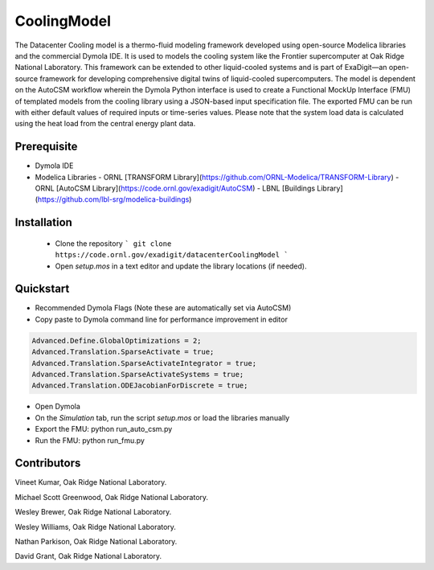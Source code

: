 CoolingModel
===================================

The Datacenter Cooling model is a thermo-fluid modeling framework developed using open-source Modelica libraries and the 
commercial Dymola IDE. It is used to models the cooling system like the Frontier supercomputer at Oak 
Ridge National Laboratory. This framework can be extended to other liquid-cooled systems 
and is part of ExaDigit—an open-source framework for developing comprehensive digital twins 
of liquid-cooled supercomputers. The model is dependent on the AutoCSM workflow wherein the 
Dymola Python interface is used to create a Functional MockUp Interface (FMU) of templated 
models from the cooling library using a JSON-based input specification file. The exported 
FMU can be run with either default values of required inputs or time-series values.  Please note that the system load data is calculated using the heat load from the 
central energy plant data.


Prerequisite
------------

- Dymola IDE
- Modelica Libraries
  - ORNL [TRANSFORM Library](https://github.com/ORNL-Modelica/TRANSFORM-Library)
  - ORNL [AutoCSM Library](https://code.ornl.gov/exadigit/AutoCSM)
  - LBNL [Buildings Library](https://github.com/lbl-srg/modelica-buildings)

Installation
------------

  - Clone the repository ``` git clone https://code.ornl.gov/exadigit/datacenterCoolingModel ```
  - Open `setup.mos` in a text editor and update the library locations (if needed).


Quickstart
----------

- Recommended Dymola Flags (Note these are automatically set via AutoCSM)
- Copy paste to Dymola command line for performance improvement in editor

.. code-block:: console

  Advanced.Define.GlobalOptimizations = 2;
  Advanced.Translation.SparseActivate = true;
  Advanced.Translation.SparseActivateIntegrator = true;
  Advanced.Translation.SparseActivateSystems = true;
  Advanced.Translation.ODEJacobianForDiscrete = true;

  
- Open Dymola
- On the `Simulation` tab, run the script `setup.mos` or load the libraries manually
- Export the FMU: python run_auto_csm.py
- Run the FMU: python run_fmu.py


Contributors
------------

Vineet Kumar, Oak Ridge National Laboratory.

Michael Scott Greenwood, Oak Ridge National Laboratory.

Wesley Brewer, Oak Ridge National Laboratory.

Wesley Williams, Oak Ridge National Laboratory.

Nathan Parkison, Oak Ridge National Laboratory.

David Grant, Oak Ridge National Laboratory.
